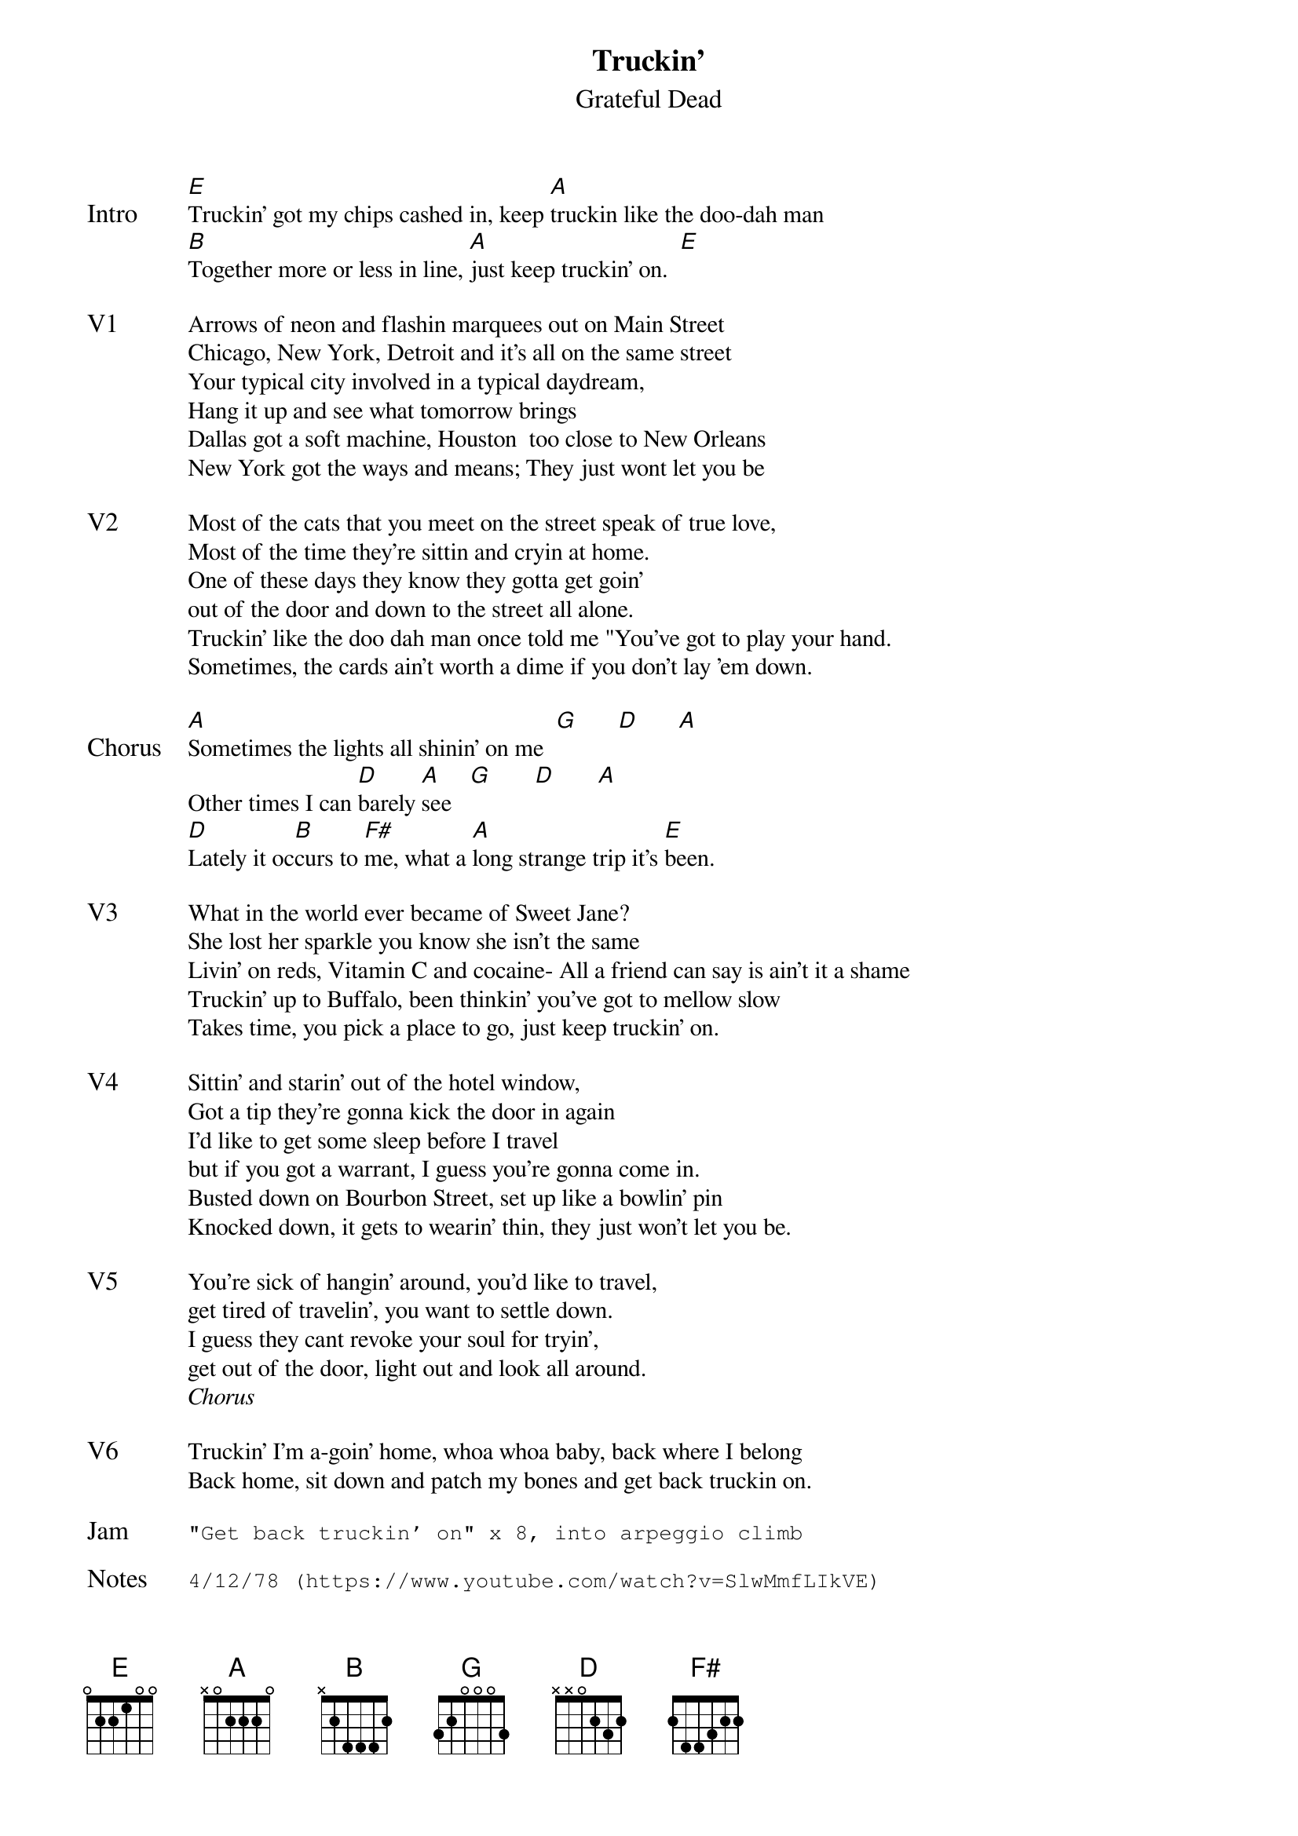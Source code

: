 {t:Truckin'}
{st:Grateful Dead}
{key: E}
{tempo: 127}
{textsize: 11}

{sov: Intro}
[E]Truckin' got my chips cashed in, keep [A]truckin like the doo-dah man
[B]Together more or less in line, [A]just keep truckin' on.  [E]
{eov}

{sov: V1}
Arrows of neon and flashin marquees out on Main Street
Chicago, New York, Detroit and it's all on the same street
Your typical city involved in a typical daydream,
Hang it up and see what tomorrow brings
Dallas got a soft machine, Houston  too close to New Orleans
New York got the ways and means; They just wont let you be
{eov}

{sov: V2}
Most of the cats that you meet on the street speak of true love,
Most of the time they're sittin and cryin at home.
One of these days they know they gotta get goin'
out of the door and down to the street all alone.
Truckin' like the doo dah man once told me "You've got to play your hand.
Sometimes, the cards ain't worth a dime if you don't lay 'em down.
{eov}

{sov: Chorus}
[A]Sometimes the lights all shinin' on me  [G]      [D]      [A]
Other times I can [D]barely [A]see   [G]       [D]       [A]
[D]Lately it oc[B]curs to [F#]me, what a [A]long strange trip it's [E]been.
{eov}

{sov: V3}
What in the world ever became of Sweet Jane?
She lost her sparkle you know she isn't the same
Livin' on reds, Vitamin C and cocaine- All a friend can say is ain't it a shame
Truckin' up to Buffalo, been thinkin' you've got to mellow slow
Takes time, you pick a place to go, just keep truckin' on.
{eov}

{sov:V4}
Sittin' and starin' out of the hotel window,
Got a tip they're gonna kick the door in again
I'd like to get some sleep before I travel
but if you got a warrant, I guess you're gonna come in.
Busted down on Bourbon Street, set up like a bowlin' pin
Knocked down, it gets to wearin' thin, they just won't let you be.
{eov}

{sov: V5}
You're sick of hangin' around, you'd like to travel,
get tired of travelin', you want to settle down.
I guess they cant revoke your soul for tryin',
get out of the door, light out and look all around.
{eov}
<i>Chorus</i>

{sov: V6}
Truckin' I'm a-goin' home, whoa whoa baby, back where I belong
Back home, sit down and patch my bones and get back truckin on.
{eov}

{sot: Jam}
"Get back truckin' on" x 8, into arpeggio climb
{eot}

{sot: Notes}
4/12/78 (https://www.youtube.com/watch?v=SlwMmfLIkVE)
{eot}
